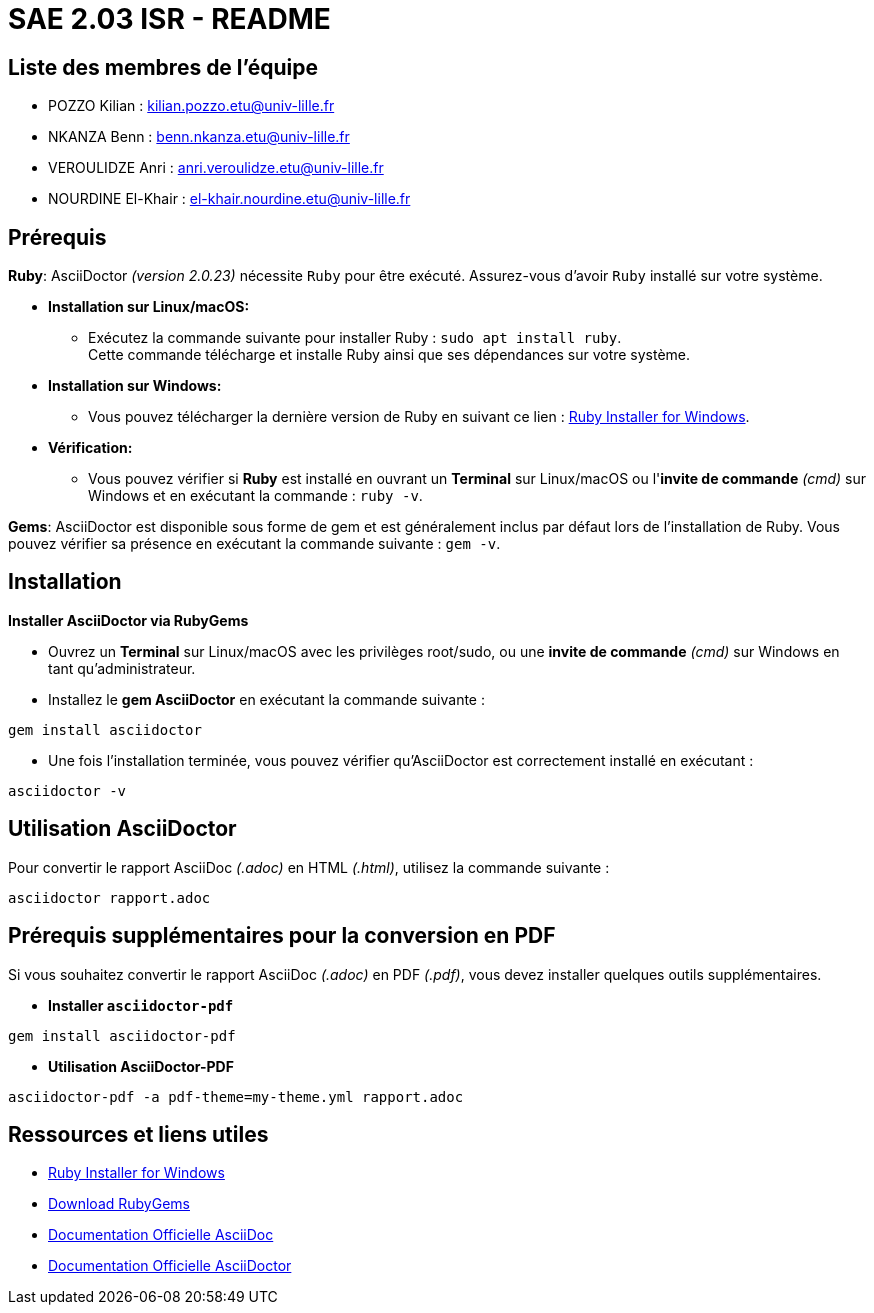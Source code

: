 = SAE 2.03 ISR - README

== Liste des membres de l'équipe
* POZZO Kilian : kilian.pozzo.etu@univ-lille.fr
* NKANZA Benn : benn.nkanza.etu@univ-lille.fr
* VEROULIDZE Anri : anri.veroulidze.etu@univ-lille.fr
* NOURDINE El-Khair : el-khair.nourdine.etu@univ-lille.fr

== Prérequis
====
*Ruby*: AsciiDoctor _(version 2.0.23)_ nécessite `Ruby` pour être exécuté. Assurez-vous d'avoir `Ruby` installé sur votre système. 

* *Installation sur Linux/macOS:*
** Exécutez la commande suivante pour installer Ruby : `sudo apt install ruby`. + 
Cette commande télécharge et installe Ruby ainsi que ses dépendances sur votre système.

* *Installation sur Windows:*
** Vous pouvez télécharger la dernière version de Ruby en suivant ce lien : https://rubyinstaller.org/downloads/[Ruby Installer for Windows].

* *Vérification:*
** Vous pouvez vérifier si *Ruby* est installé en ouvrant un *Terminal* sur Linux/macOS ou l'*invite de commande* _(cmd)_ sur Windows et en exécutant la commande : `ruby -v`.

*Gems*: AsciiDoctor est disponible sous forme de gem et est généralement inclus par défaut lors de l’installation de Ruby. Vous pouvez vérifier sa présence en exécutant la commande suivante : `gem -v`.
====

== Installation

====
*Installer AsciiDoctor via RubyGems*

* Ouvrez un *Terminal* sur Linux/macOS avec les privilèges root/sudo, ou une *invite de commande* _(cmd)_ sur Windows en tant qu'administrateur.
* Installez le *gem AsciiDoctor* en exécutant la commande suivante : 

[source, bash]
----
gem install asciidoctor
----

* Une fois l'installation terminée, vous pouvez vérifier qu'AsciiDoctor est correctement installé en exécutant :

[source, bash]
----
asciidoctor -v
----
====

== Utilisation AsciiDoctor

====
Pour convertir le rapport AsciiDoc _(.adoc)_ en HTML _(.html)_, utilisez la commande suivante :

[source, bash]
----
asciidoctor rapport.adoc
----
====

== Prérequis supplémentaires pour la conversion en PDF
Si vous souhaitez convertir le rapport AsciiDoc _(.adoc)_ en PDF _(.pdf)_, vous devez installer quelques outils supplémentaires.

====
* *Installer `asciidoctor-pdf`*

[source, bash]
----
gem install asciidoctor-pdf
----

* *Utilisation AsciiDoctor-PDF*

[source, bash]
----
asciidoctor-pdf -a pdf-theme=my-theme.yml rapport.adoc
----
====

== Ressources et liens utiles
* https://rubyinstaller.org/downloads/[Ruby Installer for Windows]
* https://rubygems.org/pages/download[Download RubyGems]
* https://docs.asciidoctor.org/asciidoc/latest/[Documentation Officielle AsciiDoc]
* https://docs.asciidoctor.org/asciidoctor/latest/[Documentation Officielle AsciiDoctor]